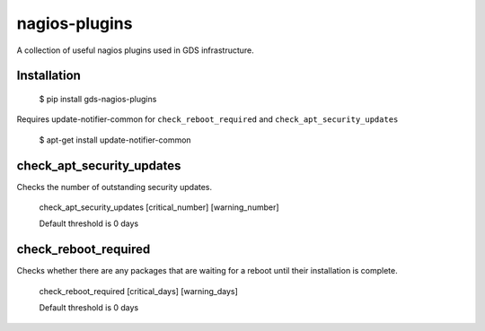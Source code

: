 nagios-plugins
==============

A collection of useful nagios plugins used in GDS infrastructure.

.. image:: https://travis-ci.org/alphagov/nagios-plugins.png?branch=master
   :target: https://travis-ci.org/alphagov/nagios-plugins

Installation
------------

    $ pip install gds-nagios-plugins

Requires update-notifier-common for ``check_reboot_required`` and ``check_apt_security_updates``

    $ apt-get install update-notifier-common

check_apt_security_updates
--------------------------

Checks the number of outstanding security updates.

    check_apt_security_updates [critical_number] [warning_number]

    Default threshold is 0 days

check_reboot_required
---------------------

Checks whether there are any packages that are waiting for a reboot until their installation is complete.

    check_reboot_required [critical_days] [warning_days]

    Default threshold is 0 days

